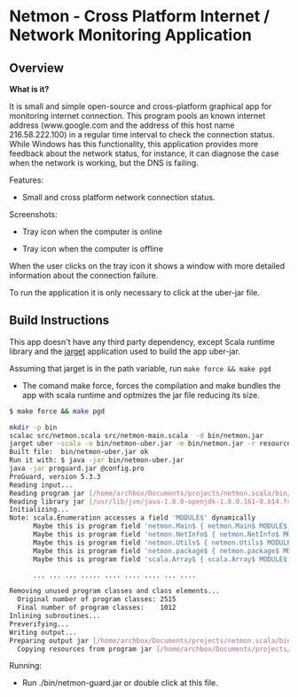* Netmon - Cross Platform Internet / Network Monitoring Application 
** Overview 

*What is it?*

It is small and simple open-source and cross-platform graphical app
for monitoring internet connection. This program pools an known
internet address (www.google.com and the address of this host name
216.58.222.100) in a regular time interval to check the connection
status. While Windows has this functionality, this application
provides more feedback about the network status, for instance, it can
diagnose the case when the network is working, but the DNS is
failing. 

Features: 
 
 - Small and cross platform network connection status. 

Screenshots: 

 - Tray icon when the computer is online 

[[file:images/network-online.png][file:images/network-online.png]]

 - Tray icon when the computer is offline 

[[file:images/network-online.png][file:images/network-offline.png]] 

When the user clicks on the tray icon it shows a window with more
detailed information about the connection failure. 

To run the application it is only necessary to click at the uber-jar
file. 

** Build Instructions

This app doesn't have any third party dependency, except Scala runtime
library and the [[http://wwww.github.com/caiorss/jarget][jarget]] application used to build the app uber-jar. 

Assuming that jarget is in the path variable, run =make force && make pgd=  

 - The comand make force, forces the compilation and make bundles the
   app with scala runtime and optmizes the jar file reducing its size.

#+BEGIN_SRC sh 
  $ make force && make pgd

  mkdir -p bin
  scalac src/netmon.scala src/netmon-main.scala  -d bin/netmon.jar
  jarget uber -scala -o bin/netmon-uber.jar -m bin/netmon.jar -r resources
  Built file:  bin/netmon-uber.jar ok
  Run it with: $ java -jar bin/netmon-uber.jar
  java -jar proguard.jar @config.pro
  ProGuard, version 5.3.3
  Reading input...
  Reading program jar [/home/archbox/Documents/projects/netmon.scala/bin/netmon-uber.jar]
  Reading library jar [/usr/lib/jvm/java-1.8.0-openjdk-1.8.0.161-0.b14.fc26.x86_64/jre/lib/rt.jar]
  Initializing...
  Note: scala.Enumeration accesses a field 'MODULE$' dynamically
        Maybe this is program field 'netmon.Main$ { netmon.Main$ MODULE$; }'
        Maybe this is program field 'netmon.NetInfo$ { netmon.NetInfo$ MODULE$; }'
        Maybe this is program field 'netmon.Utils$ { netmon.Utils$ MODULE$; }'
        Maybe this is program field 'netmon.package$ { netmon.package$ MODULE$; }'
        Maybe this is program field 'scala.Array$ { scala.Array$ MODULE$; }'

        ... ... ... ..... .... .... .... ... ....

  Removing unused program classes and class elements...
    Original number of program classes: 2515
    Final number of program classes:    1012
  Inlining subroutines...
  Preverifying...
  Writing output...
  Preparing output jar [/home/archbox/Documents/projects/netmon.scala/bin/netmon-guard.jar]
    Copying resources from program jar [/home/archbox/Documents/projects/netmon.scala/bin/netmon-uber.jar]
        
#+END_SRC


Running: 

 - Run ./bin/netmon-guard.jar or double click at this file.




